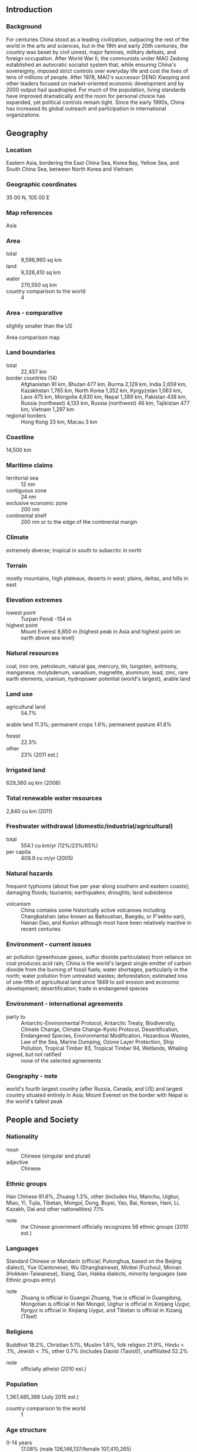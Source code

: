 ** Introduction
*** Background
For centuries China stood as a leading civilization, outpacing the rest of the world in the arts and sciences, but in the 19th and early 20th centuries, the country was beset by civil unrest, major famines, military defeats, and foreign occupation. After World War II, the communists under MAO Zedong established an autocratic socialist system that, while ensuring China's sovereignty, imposed strict controls over everyday life and cost the lives of tens of millions of people. After 1978, MAO's successor DENG Xiaoping and other leaders focused on market-oriented economic development and by 2000 output had quadrupled. For much of the population, living standards have improved dramatically and the room for personal choice has expanded, yet political controls remain tight. Since the early 1990s, China has increased its global outreach and participation in international organizations.
** Geography
*** Location
Eastern Asia, bordering the East China Sea, Korea Bay, Yellow Sea, and South China Sea, between North Korea and Vietnam
*** Geographic coordinates
35 00 N, 105 00 E
*** Map references
Asia
*** Area
- total :: 9,596,960 sq km
- land :: 9,326,410 sq km
- water :: 270,550 sq km
- country comparison to the world :: 4
*** Area - comparative
slightly smaller than the US
- Area comparison map ::  
*** Land boundaries
- total :: 22,457 km
- border countries (14) :: Afghanistan 91 km, Bhutan 477 km, Burma 2,129 km, India 2,659 km, Kazakhstan 1,765 km, North Korea 1,352 km, Kyrgyzstan 1,063 km, Laos 475 km, Mongolia 4,630 km, Nepal 1,389 km, Pakistan 438 km, Russia (northeast) 4,133 km, Russia (northwest) 46 km, Tajikistan 477 km, Vietnam 1,297 km
- regional borders :: Hong Kong 33 km, Macau 3 km
*** Coastline
14,500 km
*** Maritime claims
- territorial sea :: 12 nm
- contiguous zone :: 24 nm
- exclusive economic zone :: 200 nm
- continental shelf :: 200 nm or to the edge of the continental margin
*** Climate
extremely diverse; tropical in south to subarctic in north
*** Terrain
mostly mountains, high plateaus, deserts in west; plains, deltas, and hills in east
*** Elevation extremes
- lowest point :: Turpan Pendi -154 m
- highest point :: Mount Everest 8,850 m (highest peak in Asia and highest point on earth above sea level)
*** Natural resources
coal, iron ore, petroleum, natural gas, mercury, tin, tungsten, antimony, manganese, molybdenum, vanadium, magnetite, aluminum, lead, zinc, rare earth elements, uranium, hydropower potential (world's largest), arable land
*** Land use
- agricultural land :: 54.7%
arable land 11.3%; permanent crops 1.6%; permanent pasture 41.8%
- forest :: 22.3%
- other :: 23% (2011 est.)
*** Irrigated land
629,380 sq km (2006)
*** Total renewable water resources
2,840 cu km (2011)
*** Freshwater withdrawal (domestic/industrial/agricultural)
- total :: 554.1  cu km/yr (12%/23%/65%)
- per capita :: 409.9  cu m/yr (2005)
*** Natural hazards
frequent typhoons (about five per year along southern and eastern coasts); damaging floods; tsunamis; earthquakes; droughts; land subsidence
- volcanism :: China contains some historically active volcanoes including Changbaishan (also known as Baitoushan, Baegdu, or P'aektu-san), Hainan Dao, and Kunlun although most have been relatively inactive in recent centuries
*** Environment - current issues
air pollution (greenhouse gases, sulfur dioxide particulates) from reliance on coal produces acid rain; China is the world's largest single emitter of carbon dioxide from the burning of fossil fuels; water shortages, particularly in the north; water pollution from untreated wastes; deforestation; estimated loss of one-fifth of agricultural land since 1949 to soil erosion and economic development; desertification; trade in endangered species
*** Environment - international agreements
- party to :: Antarctic-Environmental Protocol, Antarctic Treaty, Biodiversity, Climate Change, Climate Change-Kyoto Protocol, Desertification, Endangered Species, Environmental Modification, Hazardous Wastes, Law of the Sea, Marine Dumping, Ozone Layer Protection, Ship Pollution, Tropical Timber 83, Tropical Timber 94, Wetlands, Whaling
- signed, but not ratified :: none of the selected agreements
*** Geography - note
world's fourth largest country (after Russia, Canada, and US) and largest country situated entirely in Asia; Mount Everest on the border with Nepal is the world's tallest peak
** People and Society
*** Nationality
- noun :: Chinese (singular and plural)
- adjective :: Chinese
*** Ethnic groups
Han Chinese 91.6%, Zhuang 1.3%, other (includes Hui, Manchu, Uighur, Miao, Yi, Tujia, Tibetan, Mongol, Dong, Buyei, Yao, Bai, Korean, Hani, Li, Kazakh, Dai and other nationalities) 7.1%
- note :: the Chinese government officially recognizes 56 ethnic groups (2010 est.)
*** Languages
Standard Chinese or Mandarin (official; Putonghua, based on the Beijing dialect), Yue (Cantonese), Wu (Shanghainese), Minbei (Fuzhou), Minnan (Hokkien-Taiwanese), Xiang, Gan, Hakka dialects, minority languages (see Ethnic groups entry)
- note :: Zhuang is official in Guangxi Zhuang, Yue is official in Guangdong, Mongolian is official in Nei Mongol, Uighur is official in Xinjiang Uygur, Kyrgyz is official in Xinjiang Uygur, and Tibetan is official in Xizang (Tibet)
*** Religions
Buddhist 18.2%, Christian 5.1%, Muslim 1.8%, folk religion 21.9%, Hindu < .1%, Jewish < .1%, other 0.7% (includes Daoist (Taoist)), unaffiliated 52.2%
- note :: officially atheist (2010 est.)
*** Population
1,367,485,388 (July 2015 est.)
- country comparison to the world :: 1
*** Age structure
- 0-14 years :: 17.08% (male 126,146,137/female 107,410,265)
- 15-24 years :: 13.82% (male 100,380,703/female 88,615,299)
- 25-54 years :: 47.95% (male 334,240,795/female 321,417,301)
- 55-64 years :: 11.14% (male 77,098,602/female 75,286,553)
- 65 years and over :: 10.01% (male 65,573,256/female 71,316,477) (2015 est.)
- population pyramid ::  
*** Dependency ratios
- total dependency ratio :: 36.6%
- youth dependency ratio :: 23.5%
- elderly dependency ratio :: 13%
- potential support ratio :: 7.7% (2015 est.)
*** Median age
- total :: 36.8 years
- male :: 36 years
- female :: 37.7 years (2015 est.)
*** Population growth rate
0.45% (2015 est.)
- country comparison to the world :: 162
*** Birth rate
12.49 births/1,000 population (2015 est.)
- country comparison to the world :: 159
*** Death rate
7.53 deaths/1,000 population (2015 est.)
- country comparison to the world :: 112
*** Net migration rate
-0.44 migrant(s)/1,000 population (2015 est.)
- country comparison to the world :: 133
*** Urbanization
- urban population :: 55.6% of total population (2015)
- rate of urbanization :: 3.05% annual rate of change (2010-15 est.)
*** Major urban areas - population
Shanghai 23.741 million; BEIJING (capital) 20.384 million; Chongqing 13.332 million; Guangdong 12.458 million; Tianjin 11.21 million; Shenzhen 10.749 million (2015)
*** Sex ratio
- at birth :: 1.15 male(s)/female
- 0-14 years :: 1.17 male(s)/female
- 15-24 years :: 1.13 male(s)/female
- 25-54 years :: 1.04 male(s)/female
- 55-64 years :: 1.02 male(s)/female
- 65 years and over :: 0.92 male(s)/female
- total population :: 1.06 male(s)/female (2015 est.)
*** Infant mortality rate
- total :: 12.44 deaths/1,000 live births
- male :: 12.58 deaths/1,000 live births
- female :: 12.27 deaths/1,000 live births (2015 est.)
- country comparison to the world :: 121
*** Life expectancy at birth
- total population :: 75.41 years
- male :: 73.38 years
- female :: 77.73 years (2015 est.)
- country comparison to the world :: 99
*** Total fertility rate
1.6 children born/woman (2015 est.)
- country comparison to the world :: 181
*** Contraceptive prevalence rate
84.6% (2006)
*** Health expenditures
5.6% of GDP (2013)
- country comparison to the world :: 126
*** Physicians density
1.49 physicians/1,000 population (2011)
*** Hospital bed density
3.8 beds/1,000 population (2011)
*** Drinking water source
- improved :: 
urban: 97.5% of population
rural: 93% of population
total: 95.5% of population
- unimproved :: 
urban: 2.5% of population
rural: 7% of population
total: 4.5% of population (2015 est.)
*** Sanitation facility access
- improved :: 
urban: 86.6% of population
rural: 63.7% of population
total: 76.5% of population
- unimproved :: 
urban: 13.4% of population
rural: 36.3% of population
total: 23.5% of population (2015 est.)
*** HIV/AIDS - adult prevalence rate
0.1% (2012 est.)
- country comparison to the world :: 112
*** HIV/AIDS - people living with HIV/AIDS
780,000 (2012 est.)
- country comparison to the world :: 11
*** HIV/AIDS - deaths
NA
*** Major infectious diseases
- degree of risk :: intermediate
- food or waterborne diseases :: bacterial diarrhea, hepatitis A, and typhoid fever
- vectorborne disease :: Japanese encephalitis
- soil contact disease :: hantaviral hemorrhagic fever with renal syndrome (HFRS)
- note :: highly pathogenic H5N1 avian influenza has been identified in this country; it poses a negligible risk with extremely rare cases possible among US citizens who have close contact with birds (2013)
*** Obesity - adult prevalence rate
7.3% (2014)
- country comparison to the world :: 152
*** Children under the age of 5 years underweight
3.4% (2010)
- country comparison to the world :: 109
*** Education expenditures
NA
*** Literacy
- definition :: age 15 and over can read and write
- total population :: 96.4%
- male :: 98.2%
- female :: 94.5% (2015 est.)
*** School life expectancy (primary to tertiary education)
- total :: 13 years
- male :: 13 years
- female :: 13 years (2012)
** Government
*** Country name
- conventional long form :: People's Republic of China
- conventional short form :: China
- local long form :: Zhonghua Renmin Gongheguo
- local short form :: Zhongguo
- abbreviation :: PRC
*** Government type
Communist state
*** Capital
- name :: Beijing
- geographic coordinates :: 39 55 N, 116 23 E
- time difference :: UTC+8 (13 hours ahead of Washington, DC, during Standard Time)
- note :: despite its size, all of China falls within one time zone; many people in Xinjiang Province observe an unofficial "Xinjiang time zone" of UTC+6, two hours behind Beijing
*** Administrative divisions
23 provinces (sheng, singular and plural), 5 autonomous regions (zizhiqu, singular and plural), and 4 municipalities (shi, singular and plural)
- provinces :: Anhui, Fujian, Gansu, Guangdong, Guizhou, Hainan, Hebei, Heilongjiang, Henan, Hubei, Hunan, Jiangsu, Jiangxi, Jilin, Liaoning, Qinghai, Shaanxi, Shandong, Shanxi, Sichuan, Yunnan, Zhejiang; (see note on Taiwan)
- autonomous regions :: Guangxi, Nei Mongol (Inner Mongolia), Ningxia, Xinjiang Uygur, Xizang (Tibet)
- municipalities :: Beijing, Chongqing, Shanghai, Tianjin
- note :: China considers Taiwan its 23rd province; see separate entries for the special administrative regions of Hong Kong and Macau
*** Independence
1 October 1949 (People's Republic of China established); notable earlier dates: 221 B.C. (unification under the Qin Dynasty); 1 January 1912 (Qing Dynasty replaced by the Republic of China)
*** National holiday
National Day, the anniversary of the founding of the People's Republic of China, 1 October (1949)
*** Constitution
several previous; latest promulgated 4 December 1982; amended several times, last in 2004 (2015)
*** Legal system
civil law influenced by Soviet and continental European civil law systems; legislature retains power to interpret statutes; note - criminal procedure law revised in early 2012
*** International law organization participation
has not submitted an ICJ jurisdiction declaration; non-party state to the ICCt
*** Citizenship
- birthright citizenship :: no, unless at least one parent is a citizen of China
- dual citizenship recognized :: no
- residency requirement for naturalization :: while naturalization is theoretically possible, in practical terms it is extremely difficult; residency is required but not specified
*** Suffrage
18 years of age; universal
*** Executive branch
- chief of state :: President XI Jinping (since 14 March 2013); Vice President LI Yuanchao (since 14 March 2013)
- head of government :: Premier LI Keqiang (since 16 March 2013); Executive Vice Premiers ZHANG Gaoli (since 16 March 2013), LIU Yandong (since 16 March 2013), MA Kai (since 16 March 2013), WANG Yang (since 16 March 2013)
- cabinet :: State Council appointed by National People's Congress
- elections/appointments :: president and vice president indirectly elected by National People's Congress for a 5-year term (eligible for a second term); election last held on 5-17 March 2013 (next to be held in March 2018); premier nominated by president, confirmed by National People's Congress
- election results :: XI Jinping elected president; National People's Congress vote - 2,952 ; LI Yuanchao elected vice president with 2,940 votes
*** Legislative branch
- description :: unicameral National People's Congress or Quanguo Renmin Daibiao Dahui (2,987 seats; members indirectly elected by municipal, regional, and provincial people's congresses, and the People's Liberation Army; members serve 5-year terms); note - in practice, only members of the Chinese Communist Party (CCP), its 8 allied parties, and CCP-approved independent candidates are elected
- elections :: last held in December 2012-February 2013 (next to be held in late 2017 to early 2018)
- election results :: percent of vote - NA; seats - 2,987
*** Judicial branch
- highest court(s) :: Supreme People's Court (consists of over 340 judges including the chief justice, 13 grand justices organized into a civil committee and tribunals for civil, economic, administrative, complaint and appeal, and communication and transportation cases)
- judge selection and term of office :: chief justice appointed by the People's National Congress; term limited to 2 consecutive 5-year terms; other justices and judges nominated by the chief justice and appointed by the Standing Committee of the People's National Congress; term of other justices and judges NA
- subordinate courts :: Higher People's Courts; Intermediate People's Courts; District and County People's Courts; Autonomous Region People's Courts; Special People's Courts for military, maritime, transportation, and forestry issues
- note :: in late 2014, China unveiled planned judicial reforms
*** Political parties and leaders
Chinese Communist Party or CCP [XI Jinping]
- note :: China has eight nominally independent small parties ultimately controlled by the CCP
*** Political pressure groups and leaders
no substantial political opposition groups exist
*** International organization participation
ADB, AfDB (nonregional member), APEC, Arctic Council (observer), ARF, ASEAN (dialogue partner), BIS, BRICS, CDB, CICA, EAS, FAO, FATF, G-20, G-24 (observer), G-5, G-77, IADB, IAEA, IBRD, ICAO, ICC (national committees), ICRM, IDA, IFAD, IFC, IFRCS, IHO, ILO, IMF, IMO, IMSO, Interpol, IOC, IOM (observer), IPU, ISO, ITSO, ITU, LAIA (observer), MIGA, MINURSO, MINUSMA, MONUSCO, NAM (observer), NSG, OAS (observer), OPCW, Pacific Alliance (observer), PCA, PIF (partner), SAARC (observer), SCO, SICA (observer), UN, UNAMID, UNCTAD, UNESCO, UNFICYP, UNHCR, UNIDO, UNIFIL, UNMIL, UNMISS, UNOCI, UNSC (permanent), UNTSO, UNWTO, UPU, WCO, WHO, WIPO, WMO, WTO, ZC
*** Diplomatic representation in the US
- chief of mission :: Ambassador CUI Tiankai (since 3 April 2013)
- chancery :: 3505 International Place NW, Washington, DC 20008
- telephone :: [1] (202) 495-2266
- FAX :: [1] (202) 495-2138
- consulate(s) general :: Chicago, Houston, Los Angeles, New York, San Francisco
*** Diplomatic representation from the US
- chief of mission :: Ambassador Max Sieben BAUCUS (since 18 March 2014)
- embassy :: 55 An Jia Lou Lu, 100600 Beijing
- mailing address :: PSC 461, Box 50, FPO AP 96521-0002
- telephone :: [86] (10) 8531-3000
- FAX :: [86] (10) 8531-3300
- consulate(s) general :: Chengdu, Guangzhou, Shanghai, Shenyang, Wuhan
*** Flag description
red with a large yellow five-pointed star and four smaller yellow five-pointed stars (arranged in a vertical arc toward the middle of the flag) in the upper hoist-side corner; the color red represents revolution, while the stars symbolize the four social classes - the working class, the peasantry, the urban petty bourgeoisie, and the national bourgeoisie (capitalists) - united under the Communist Party of China
*** National symbol(s)
dragon; national colors: red, yellow
*** National anthem
- name :: "Yiyongjun Jinxingqu" (The March of the Volunteers)
- lyrics/music :: TIAN Han/NIE Er
- note :: adopted 1949; the anthem, though banned during the Cultural Revolution, is more commonly known as "Zhongguo Guoge" (Chinese National Song); it was originally the theme song to the 1935 Chinese movie, "Sons and Daughters in a Time of Storm"

** Economy
*** Economy - overview
Since the late 1970s China has moved from a closed, centrally planned system to a more market-oriented one that plays a major global role - in 2010 China became the world's largest exporter. Reforms began with the phasing out of collectivized agriculture, and expanded to include the gradual liberalization of prices, fiscal decentralization, increased autonomy for state enterprises, growth of the private sector, development of stock markets and a modern banking system, and opening to foreign trade and investment. China has implemented reforms in a gradualist fashion. In recent years, China has renewed its support for state-owned enterprises in sectors considered important to "economic security," explicitly looking to foster globally competitive industries. The restructuring of the economy and resulting efficiency gains have contributed to a more than tenfold increase in GDP since 1978. Measured on a purchasing power parity (PPP) basis that adjusts for price differences, China in 2014 stood as the largest economy in the world, surpassing the US for the first time in modern history. Still, China's per capita income is below the world average.
After keeping its currency tightly linked to the US dollar for years, in July 2005 China moved to an exchange rate system that references a basket of currencies. From mid-2005 to late 2008 cumulative appreciation of the renminbi against the US dollar was more than 20%, but the exchange rate remained virtually pegged to the dollar from the onset of the global financial crisis until June 2010, when Beijing allowed resumption of a gradual appreciation. In 2014 the People’s Bank of China (PBOC) doubled the daily trading band within which the RMB is permitted to fluctuate.
The Chinese government faces numerous economic challenges, including: (a) reducing its high domestic savings rate and correspondingly low domestic consumption; (b) facilitating higher-wage job opportunities for the aspiring middle class, including rural migrants and increasing numbers of college graduates; (c) reducing corruption and other economic crimes; and (d) containing environmental damage and social strife related to the economy's rapid transformation. Economic development has progressed further in coastal provinces than in the interior, and by 2014 more than 274 million migrant workers and their dependents had relocated to urban areas to find work. One consequence of population control policy is that China is now one of the most rapidly aging countries in the world. Deterioration in the environment - notably air pollution, soil erosion, and the steady fall of the water table, especially in the North - is another long-term problem. China continues to lose arable land because of erosion and economic development. The Chinese government is seeking to add energy production capacity from sources other than coal and oil, focusing on nuclear and alternative energy development.
Several factors are converging to slow China's growth, including debt overhang from its credit-fueled stimulus program, industrial overcapacity, inefficient allocation of capital by state-owned banks, and the slow recovery of China's trading partners. The government's 12th Five-Year Plan, adopted in March 2011 and reiterated at the Communist Party's "Third Plenum" meeting in November 2013, emphasizes continued economic reforms and the need to increase domestic consumption in order to make the economy less dependent in the future on fixed investments, exports, and heavy industry. However, China has made only marginal progress toward these rebalancing goals. The new government of President XI Jinping has signaled a greater willingness to undertake reforms that focus on China's long-term economic health, including giving the market a more decisive role in allocating resources. In 2014 China agreed to begin limiting carbon dioxide emissions by 2030. China also implemented several economic reforms in 2014, including passing legislation to allow local governments to issue bonds, opening several state-owned enterprises to further private investment, loosening the one-child policy, passing harsher pollution fines, and cutting administrative red tape.
*** GDP (purchasing power parity)
$17.62 trillion (2014 est.)
$16.41 trillion (2013 est.)
$15.23 trillion (2012 est.)
- note :: data are in 2014 US dollars
- country comparison to the world :: 1
*** GDP (official exchange rate)
$10.38 trillion
- note :: because China's exchange rate is determined by fiat, rather than by market forces, the official exchange rate measure of GDP is not an accurate measure of China's output; GDP at the official exchange rate substantially understates the actual level of China's output vis-a-vis the rest of the world; in China's situation, GDP at purchasing power parity provides the best measure for comparing output across countries (2014 est.)
*** GDP - real growth rate
7.4% (2014 est.)
7.8% (2013 est.)
7.8% (2012 est.)
- country comparison to the world :: 14
*** GDP - per capita (PPP)
$12,900 (2014 est.)
$12,000 (2013 est.)
$11,100 (2012 est.)
- note :: data are in 2014 US dollars
- country comparison to the world :: 113
*** Gross national saving
48.9% of GDP (2014 est.)
49.7% of GDP (2013 est.)
50.3% of GDP (2012 est.)
- country comparison to the world :: 5
*** GDP - composition, by end use
- household consumption :: 36.8%
- government consumption :: 14%
- investment in fixed capital :: 46%
- investment in inventories :: 1.1%
- exports of goods and services :: 23.9%
- imports of goods and services :: -21.7%
 (2014 est.)
*** GDP - composition, by sector of origin
- agriculture :: 9.2%
- industry :: 42.6%
- services :: 48.2%
 (2014 est.)
*** Agriculture - products
world leader in gross value of agricultural output; rice, wheat, potatoes, corn, peanuts, tea, millet, barley, apples, cotton, oilseed; pork; fish
*** Industries
world leader in gross value of industrial output; mining and ore processing, iron, steel, aluminum, and other metals, coal; machine building; armaments; textiles and apparel; petroleum; cement; chemicals; fertilizers; consumer products (including footwear, toys, and electronics); food processing; transportation equipment, including automobiles, rail cars and locomotives, ships, aircraft; telecommunications equipment, commercial space launch vehicles, satellites
*** Industrial production growth rate
7% (2014 est.)
- country comparison to the world :: 27
*** Labor force
801.6 million
- note :: by the end of 2012, China's population at working age (15-64 years) was 1.004 billion (2014 est.)
- country comparison to the world :: 1
*** Labor force - by occupation
- agriculture :: 33.6%
- industry :: 30.3%
- services :: 36.1%
 (2012 est.)
*** Unemployment rate
4.1% (2014 est.)
4.1% (2013 est.)
- note :: data are for registered urban unemployment, which excludes private enterprises and migrants
- country comparison to the world :: 36
*** Population below poverty line
6.1%
- note :: in 2011, China set a new poverty line at RMB 2300 (approximately US $400)
 (2013 est.)
*** Household income or consumption by percentage share
- lowest 10% :: 1.7%
- highest 10% :: 30%
- note :: data are for urban households only (2009)
*** Distribution of family income - Gini index
46.9 (2014 est.)
47.3 (2013 est.)
- country comparison to the world :: 26
*** Budget
- revenues :: $2.285 trillion
- expenditures :: $2.469 trillion (2014 est.)
*** Taxes and other revenues
22.1% of GDP (2014 est.)
- country comparison to the world :: 145
*** Budget surplus (+) or deficit (-)
-1.8% of GDP (2014 est.)
- country comparison to the world :: 112
*** Public debt
15.1% of GDP (2014 est.)
15.3% of GDP (2013 est.)
- note :: official data; data cover both central government debt and local government debt, which China's National Audit Office estimated at RMB 10.72 trillion (approximately US$1.66 trillion) in 2011; data exclude policy bank bonds, Ministry of Railway debt, China Asset Management Company debt, and non-performing loans
- country comparison to the world :: 137
*** Fiscal year
calendar year
*** Inflation rate (consumer prices)
2% (2014 est.)
2.6% (2013 est.)
- country comparison to the world :: 100
*** Central bank discount rate
2.25% (31 December 2014 est.)
2.25% (31 December 2013 est.)
- country comparison to the world :: 115
*** Commercial bank prime lending rate
5.6% (31 December 2014 est.)
6% (31 December 2013 est.)
- country comparison to the world :: 132
*** Stock of narrow money
$5.667 trillion (31 December 2014 est.)
$5.528 trillion (31 December 2013 est.)
- country comparison to the world :: 2
*** Stock of broad money
$20 trillion (31 December 2014 est.)
$18.13 trillion (31 December 2013 est.)
- country comparison to the world :: 1
*** Stock of domestic credit
$13.3 trillion (31 December 2014 est.)
$15.19 trillion (31 December 2013 est.)
- country comparison to the world :: 3
*** Market value of publicly traded shares
$6.065 trillion (31 December 2014 est.)
$6.499 trillion (31 December 2013)
$5.753 trillion (31 December 2012 est.)
- country comparison to the world :: 3
*** Current account balance
$219.7 billion (2014 est.)
$182.8 billion (2013 est.)
- country comparison to the world :: 2
*** Exports
$2.343 trillion (2014 est.)
$2.209 trillion (2013 est.)
- country comparison to the world :: 1
*** Exports - commodities
electrical and other machinery, including data processing equipment, apparel, furniture, textiles, integrated circuits
*** Exports - partners
US 16.9%, Hong Kong 15.5%, Japan 6.4%, South Korea 4.3% (2014 est.)
*** Imports
$1.96 trillion (2014 est.)
$1.95 trillion (2013 est.)
- country comparison to the world :: 3
*** Imports - commodities
electrical and other machinery, oil and mineral fuels; nuclear reactor, boiler, and machinery components; optical and medical equipment, metal ores, motor vehicles; soybeans
*** Imports - partners
South Korea 9.7%, Japan 8.3%, US 8.1%, Taiwan 7.8%, Germany 5.4%, Australia 5% (2014 est.)
*** Reserves of foreign exchange and gold
$3.899 trillion (31 December 2014 est.)
$3.88 trillion (31 December 2013 est.)
- country comparison to the world :: 1
*** Debt - external
$894.9 billion (31 December 2014 est.)
$863.2 billion (31 December 2013 est.)
- country comparison to the world :: 17
*** Stock of direct foreign investment - at home
$1.287 trillion (31 December 2014 est.)
$956.8 billion (31 December 2013 est.)
- country comparison to the world :: 5
*** Stock of direct foreign investment - abroad
$646.3 billion (31 December 2014 est.)
$613.6 billion (31 December 2013 est.)
- country comparison to the world :: 12
*** Exchange rates
Renminbi yuan (RMB) per US dollar -
6.1428 (2014 est.)
6.1958 (2013 est.)
6.31 (2012 est.)
6.4615 (2011 est.)
6.7703 (2010 est.)
** Energy
*** Electricity - production
5.65 trillion kWh (2014)
- country comparison to the world :: 1
*** Electricity - consumption
5.523 trillion kWh (2014)
- country comparison to the world :: 1
*** Electricity - exports
18.16 billion kWh (2014)
- country comparison to the world :: 9
*** Electricity - imports
6.75 billion kWh (2014)
- country comparison to the world :: 33
*** Electricity - installed generating capacity
1.505 billion kW (2014 est.)
- country comparison to the world :: 1
*** Electricity - from fossil fuels
67.3% of total installed capacity (2014 est.)
- country comparison to the world :: 111
*** Electricity - from nuclear fuels
1.5% of total installed capacity (2014 est.)
- country comparison to the world :: 31
*** Electricity - from hydroelectric plants
22.2% of total installed capacity (2014 est.)
- country comparison to the world :: 88
*** Electricity - from other renewable sources
9% of total installed capacity (2014 est.)
- country comparison to the world :: 45
*** Crude oil - production
4.202 million bbl/day (2014 est.)
- country comparison to the world :: 4
*** Crude oil - exports
12,000 bbl/day (2014 est.)
- country comparison to the world :: 55
*** Crude oil - imports
6.167 million bbl/day (2014 est.)
- country comparison to the world :: 2
*** Crude oil - proved reserves
18.1 billion bbl (1 January 2014 est.)
- country comparison to the world :: 14
*** Refined petroleum products - production
9.648 million bbl/day (2013 est.)
- country comparison to the world :: 3
*** Refined petroleum products - consumption
10.76 million bbl/day (2013 est.)
- country comparison to the world :: 3
*** Refined petroleum products - exports
593,400 bbl/day (2014 est.)
- country comparison to the world :: 12
*** Refined petroleum products - imports
600,000 bbl/day (2014 est.)
- country comparison to the world :: 5
*** Natural gas - production
130.2 billion cu m (2014 est.)
- country comparison to the world :: 7
*** Natural gas - consumption
181.8 billion cu m (2014 est.)
- country comparison to the world :: 5
*** Natural gas - exports
2.647 billion cu m (2014 est.)
- country comparison to the world :: 36
*** Natural gas - imports
58 billion cu m (2014 est.)
- country comparison to the world :: 6
*** Natural gas - proved reserves
3.3 trillion cu m (1 January 2014 est.)
- country comparison to the world :: 11
*** Carbon dioxide emissions from consumption of energy
10 billion Mt (2013 est.)
- country comparison to the world :: 1
** Communications
*** Telephones - fixed lines
- total subscriptions :: 249.4 million
- subscriptions per 100 inhabitants :: 18 (2014 est.)
- country comparison to the world :: 1
*** Telephones - mobile cellular
- total :: 1.3 billion
- subscriptions per 100 inhabitants :: 94 (2014 est.)
- country comparison to the world :: 1
*** Telephone system
- general assessment :: domestic and international services are increasingly available for private use; unevenly distributed domestic system serves principal cities, industrial centers, and many towns; China continues to develop its telecommunications infrastructure; China in the summer of 2008 began a major restructuring of its telecommunications industry, resulting in the consolidation of its six telecom service operators to three, China Telecom, China Mobile, and China Unicom, each providing both fixed-line and mobile services
- domestic :: interprovincial fiber-optic trunk lines and cellular telephone systems have been installed; mobile-cellular subscribership is increasing rapidly; the number of Internet users exceeded 564 million by the end of 2012; a domestic satellite system with several earth stations is in place
- international :: country code - 86; a number of submarine cables provide connectivity to Asia, the Middle East, Europe, and the US; satellite earth stations - 7 (5 Intelsat - 4 Pacific Ocean and 1 Indian Ocean; 1 Intersputnik - Indian Ocean region; and 1 Inmarsat - Pacific and Indian Ocean regions) (2012)
*** Broadcast media
all broadcast media are owned by, or affiliated with, the Communist Party of China or a government agency; no privately owned TV or radio stations; state-run Chinese Central TV, provincial, and municipal stations offer more than 2,000 channels; the Central Propaganda Department lists subjects that are off limits to domestic broadcast media with the government maintaining authority to approve all programming; foreign-made TV programs must be approved prior to broadcast
*** Radio broadcast stations
AM 369, FM 259, shortwave 45 (1998)
*** Television broadcast stations
3,240 (of which 209 are operated by China Central Television, 31 are provincial TV stations, and nearly 3,000 are local city stations) (1997)
*** Internet country code
.cn
*** Internet users
- total :: 626.6 million
- percent of population :: 46.0% (2014 est.)
- country comparison to the world :: 1
** Transportation
*** Airports
507 (2013)
- country comparison to the world :: 14
*** Airports - with paved runways
- total :: 463
- over 3,047 m :: 71
- 2,438 to 3,047 m :: 158
- 1,524 to 2,437 m :: 123
- 914 to 1,523 m :: 25
- under 914 m :: 86 (2013)
*** Airports - with unpaved runways
- total :: 44
- over 3,047 m :: 4
- 2,438 to 3,047 m :: 7
- 1,524 to 2,437 m :: 6
- 914 to 1,523 m :: 9
- under 914 m :: 
18 (2013)
*** Heliports
47 (2013)
*** Pipelines
condensate 9 km; gas 48,502 km; oil 23,072 km; oil/gas/water 31 km; refined products 15,298 km; water 9 km (2013)
*** Railways
- total :: 191,270 km
- broad gauge :: 100 km 1.520-m gauge
- standard gauge :: 190,000 km 1.435-m gauge (92,000 km electrified)
- narrow gauge :: 670 km 1.000-m gauge; 500 km 0.762-m gauge (2014)
- country comparison to the world :: 3
*** Roadways
- total :: 4,106,387 km
- paved :: 3,453,890 km (includes 84,946 km of expressways)
- unpaved :: 652,497 km (2011)
- country comparison to the world :: 3
*** Waterways
110,000 km (navigable waterways) (2011)
- country comparison to the world :: 1
*** Merchant marine
- total :: 2,030
- by type :: barge carrier 7, bulk carrier 621, cargo 566, carrier 10, chemical tanker 140, container 206, liquefied gas 60, passenger 9, passenger/cargo 81, petroleum tanker 264, refrigerated cargo 33, roll on/roll off 8, specialized tanker 2, vehicle carrier 23
- foreign-owned :: 22 (Hong Kong 18, Indonesia 2, Japan 2)
- registered in other countries :: 1,559 (Bangladesh 1, Belize 61, Cambodia 177, Comoros 1, Cyprus 6, Georgia 10, Honduras 2, Hong Kong 500, India 1, Indonesia 1, Kiribati 26, Liberia 4, Malta 6, Marshall Islands 14, North Korea 3, Panama 534, Philippines 4, Saint Kitts and Nevis 1, Saint Vincent and the Grenadines 65, Sao Tome and Principe 1, Sierra Leone 19, Singapore 29, South Korea 6, Thailand 1, Togo 1, Tuvalu 4, UK 7, Vanuatu 1, unknown 73) (2010)
- country comparison to the world :: 3
*** Ports and terminals
- major seaport(s) :: Dalian, Ningbo, Qingdao, Qinhuangdao, Shanghai, Shenzhen, Tianjin
- river port(s) :: Guangzhou (Pearl)
- container port(s) (TEUs) :: Dalian (6,400,300), Guangzhou (14,260,400), Ningbo (14,719,200), Qingdao (13,020,100), Shanghai (31,739,000), Shenzhen (22,570,800), Tianjin (11,587,600)(2011)
- LNG terminal(s) (import) :: Fujian, Guangdong, Jiangsu, Shandong, Shanghai, Tangshan, Zhejiang
** Military
*** Military branches
People's Liberation Army (PLA): Ground Forces, Navy (PLAN; includes marines and naval aviation), Air Force (Zhongguo Renmin Jiefangjun Kongjun, PLAAF; includes Airborne Forces), and Second Artillery Corps (strategic missile force); People's Armed Police (Renmin Wuzhuang Jingcha Budui, PAP); PLA Reserve Force (2012)
*** Military service age and obligation
18-24 years of age for selective compulsory military service, with a 2-year service obligation; no minimum age for voluntary service (all officers are volunteers); 18-19 years of age for women high school graduates who meet requirements for specific military jobs; a recent military decision allows women in combat roles; the first class of women warship commanders was in 2011 (2012)
*** Manpower available for military service
- males age 16-49 :: 385,821,101
- females age 16-49 :: 363,789,674 (2010 est.)
*** Manpower fit for military service
- males age 16-49 :: 318,265,016
- females age 16-49 :: 300,323,611 (2010 est.)
*** Manpower reaching militarily significant age annually
- male :: 10,406,544
- female :: 9,131,990 (2010 est.)
*** Military expenditures
1.99% of GDP (2012)
2% of GDP (2011)
1.99% of GDP (2010)
- country comparison to the world :: 40
** Transnational Issues
*** Disputes - international
continuing talks and confidence-building measures work toward reducing tensions over Kashmir that nonetheless remains militarized with portions under the de facto administration of China (Aksai Chin), India (Jammu and Kashmir), and Pakistan (Azad Kashmir and Northern Areas); India does not recognize Pakistan's ceding historic Kashmir lands to China in 1964; China and India continue their security and foreign policy dialogue started in 2005 related to the dispute over most of their rugged, militarized boundary, regional nuclear proliferation, and other matters; China claims most of India's Arunachal Pradesh to the base of the Himalayas; lacking any treaty describing the boundary, Bhutan and China continue negotiations to establish a common boundary alignment to resolve territorial disputes arising from substantial cartographic discrepancies, the largest of which lie in Bhutan's northwest and along the Chumbi salient; Burmese forces attempting to dig in to the largely autonomous Shan State to rout local militias tied to the drug trade, prompts local residents to periodically flee into neighboring Yunnan Province in China; Chinese maps show an international boundary symbol off the coasts of the littoral states of the South China Seas, where China has interrupted Vietnamese hydrocarbon exploration; China asserts sovereignty over Scarborough Reef along with the Philippines and Taiwan, and over the Spratly Islands together with Malaysia, the Philippines, Taiwan, Vietnam, and Brunei; the 2002 Declaration on the Conduct of Parties in the South China Sea eased tensions in the Spratlys but is not the legally binding code of conduct sought by some parties; Vietnam and China continue to expand construction of facilities in the Spratlys and in March 2005, the national oil companies of China, the Philippines, and Vietnam signed a joint accord on marine seismic activities in the Spratly Islands; China occupies some of the Paracel Islands also claimed by Vietnam and Taiwan; the Japanese-administered Senkaku Islands are also claimed by China and Taiwan; certain islands in the Yalu and Tumen rivers are in dispute with North Korea; North Korea and China seek to stem illegal migration to China by North Koreans, fleeing privations and oppression, by building a fence along portions of the border and imprisoning North Koreans deported by China; China and Russia have demarcated the once disputed islands at the Amur and Ussuri confluence and in the Argun River in accordance with their 2004 Agreement; China and Tajikistan have begun demarcating the revised boundary agreed to in the delimitation of 2002; the decade-long demarcation of the China-Vietnam land boundary was completed in 2009; citing environmental, cultural, and social concerns, China has reconsidered construction of 13 dams on the Salween River, but energy-starved Burma, with backing from Thailand, remains intent on building five hydro-electric dams downstream despite regional and international protests; Chinese and Hong Kong authorities met in March 2008 to resolve ownership and use of lands recovered in Shenzhen River channelization, including 96-hectare Lok Ma Chau Loop
*** Refugees and internally displaced persons
- refugees (country of origin) :: 300,896 (Vietnam); undetermined (North Korea) (2014)
- IDPs :: undetermined (2014)
*** Trafficking in persons
- current situation :: China is a source, transit, and destination country for men, women, and children subjected to sex trafficking and forced labor; Chinese adults and children are forced into prostitution and various forms of forced labor, including begging and working in brick kilns, coal mines, and factories; women and children are recruited from rural areas and taken to urban centers for sexual exploitation, often trafficked by criminal syndicates or gangs; state-sponsored forced labor continues to be an area of serious concern; Chinese men, women, and children also may be subjected to conditions of sex trafficking and forced labor worldwide, particularly in overseas Chinese communities; women and children are trafficked to China from neighboring countries, as well as Europe and Africa, for forced labor and prostitution
- tier rating :: Tier 2 Watch List - China does not fully comply with the minimum standards for the elimination of trafficking; however it is making significant efforts to do so; the government’s conflation of human trafficking with other crimes in 2013 made it difficult to assess law enforcement efforts to investigate and to prosecute trafficking offenses according to international law; authorities did not provide the data needed to ascertain the number of victims identified or assisted or the services provided; the National People’s Congress ratified a decision to abolish “reform through labor” (RTL); reports indicate some detainees were released and many RTL camps ceased operations, but others show that some RTL facilities have been converted into different types of detention centers; some North Korean refugees continued to be forcibly repatriated as illegal economic migrants, despite reports that some were trafficking victims (2014)
*** Illicit drugs
major transshipment point for heroin produced in the Golden Triangle region of Southeast Asia; growing domestic consumption of synthetic drugs, and heroin from Southeast and Southwest Asia; source country for methamphetamine and heroin chemical precursors, despite new regulations on its large chemical industry; more people believed to be convicted and executed for drug offences than anywhere else in the world, according to NGOs (2008)